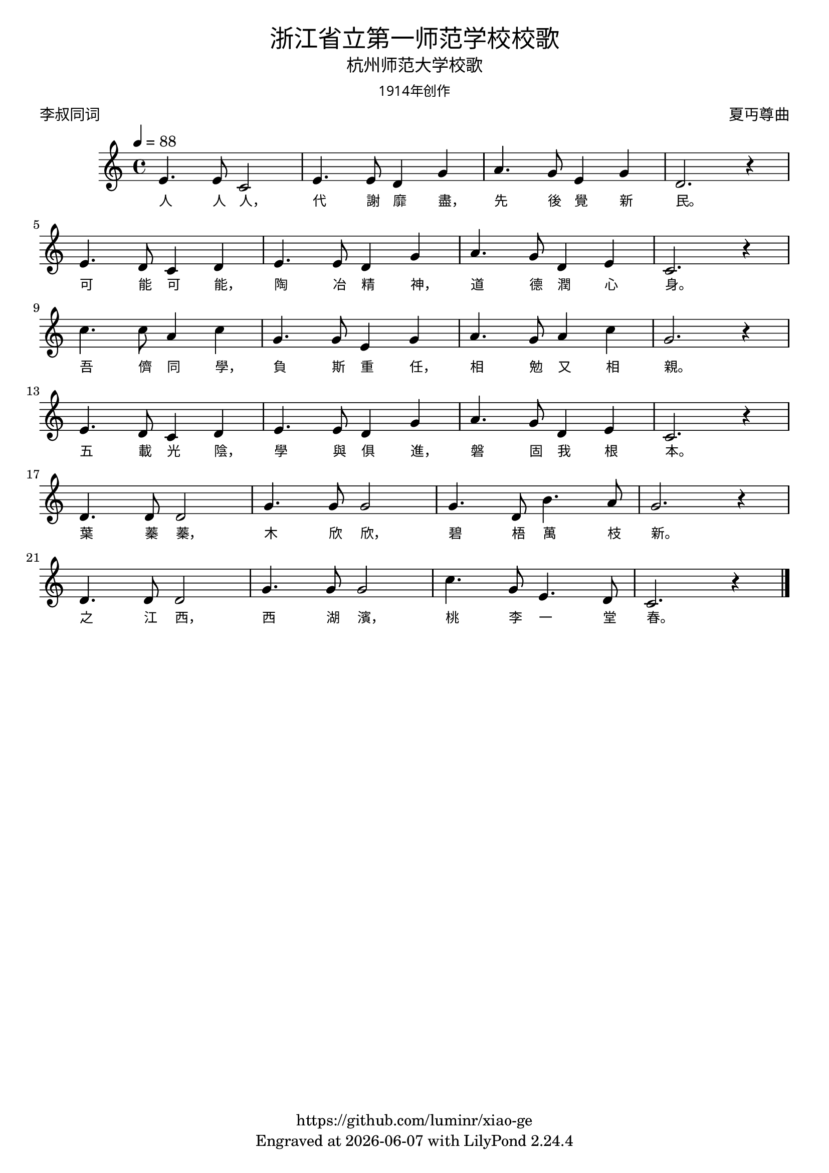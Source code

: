 \version "2.18.2"
\header {
  title = \markup {
    \override #'(font-name . "Microsoft YaHei Light")
    "浙江省立第一师范学校校歌"
  }
  subtitle = \markup {
    \override #'(font-name . "Microsoft YaHei Light")
    "杭州师范大学校歌"
  }
  subsubtitle = \markup {
    \override #'(font-name . "Microsoft YaHei Light" )
    "1914年创作"
  }
  composer = \markup {
    \override #'(font-name . "Microsoft YaHei Light")
    "夏丏尊曲"
  }
  poet = \markup {
    \override #'(font-name . "Microsoft YaHei Light")
    "李叔同词"
  }
  copyright = \markup { \with-url #"https://github.com/luminr/xiao-ge"  { https://github.com/luminr/xiao-ge }}
  tagline = \markup { Engraved at \simple #(strftime "%Y-%m-%d" (localtime (current-time))) with  LilyPond \simple #(lilypond-version) }

}
\score{
  {
    \relative c'{
      \key c \major \time 4/4 \tempo 4 = 88
      e4. e8 c2 | e4. e8 d4 g | a4. g8 e4 g | d2. r4 | \break
      e4. d8 c4 d | e4. e8 d4 g | a4. g8 d4 e | c2. r4 | \break
      c'4. c8 a4 c | g4. g8 e4 g | a4. g8 a4 c | g2. r4 | \break
      e4. d8 c4 d | e4. e8 d4 g | a4. g8 d4 e | c2. r4 | \break
      d4. d8 d2 | g4. g8 g2 | g4. d8 b'4. a8 | g2. r4 | \break
      d4. d8 d2 | g4. g8 g2 | c4. g8 e4. d8 | c2. r4 |

      \bar "|."
    }
    \addlyrics {
      人 人 人， 代 謝 靡 盡， 先 後 覺 新 民。
      可 能 可 能， 陶 冶 精 神， 道 德 潤 心 身。
      吾 儕 同 學， 負 斯 重 任， 相 勉 又 相 親。
      五 載 光 陰， 學 與 俱 進， 磐 固 我 根 本。
      葉 蓁 蓁， 木 欣 欣， 碧 梧 萬 枝 新。
      之 江 西， 西 湖 濱， 桃 李 一 堂 春。
    }
  }
  \layout {
    \context {
      \Lyrics
      \override VerticalAxisGroup #'staff-affinity = #CENTER
      \override LyricText.self-alignment-X = #LEFT
      \override LyricText.font-size = #-1
      \override LyricText.font-name = #"Microsoft YaHei Light"
    }
  }
  \midi {}
}